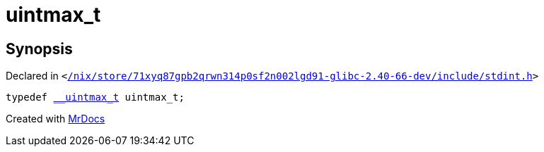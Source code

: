 [#uintmax_t]
= uintmax&lowbar;t
:relfileprefix: 
:mrdocs:


== Synopsis

Declared in `&lt;https://github.com/PrismLauncher/PrismLauncher/blob/develop//nix/store/71xyq87gpb2qrwn314p0sf2n002lgd91-glibc-2.40-66-dev/include/stdint.h#L91[&sol;nix&sol;store&sol;71xyq87gpb2qrwn314p0sf2n002lgd91&hyphen;glibc&hyphen;2&period;40&hyphen;66&hyphen;dev&sol;include&sol;stdint&period;h]&gt;`

[source,cpp,subs="verbatim,replacements,macros,-callouts"]
----
typedef xref:__uintmax_t.adoc[&lowbar;&lowbar;uintmax&lowbar;t] uintmax&lowbar;t;
----



[.small]#Created with https://www.mrdocs.com[MrDocs]#
